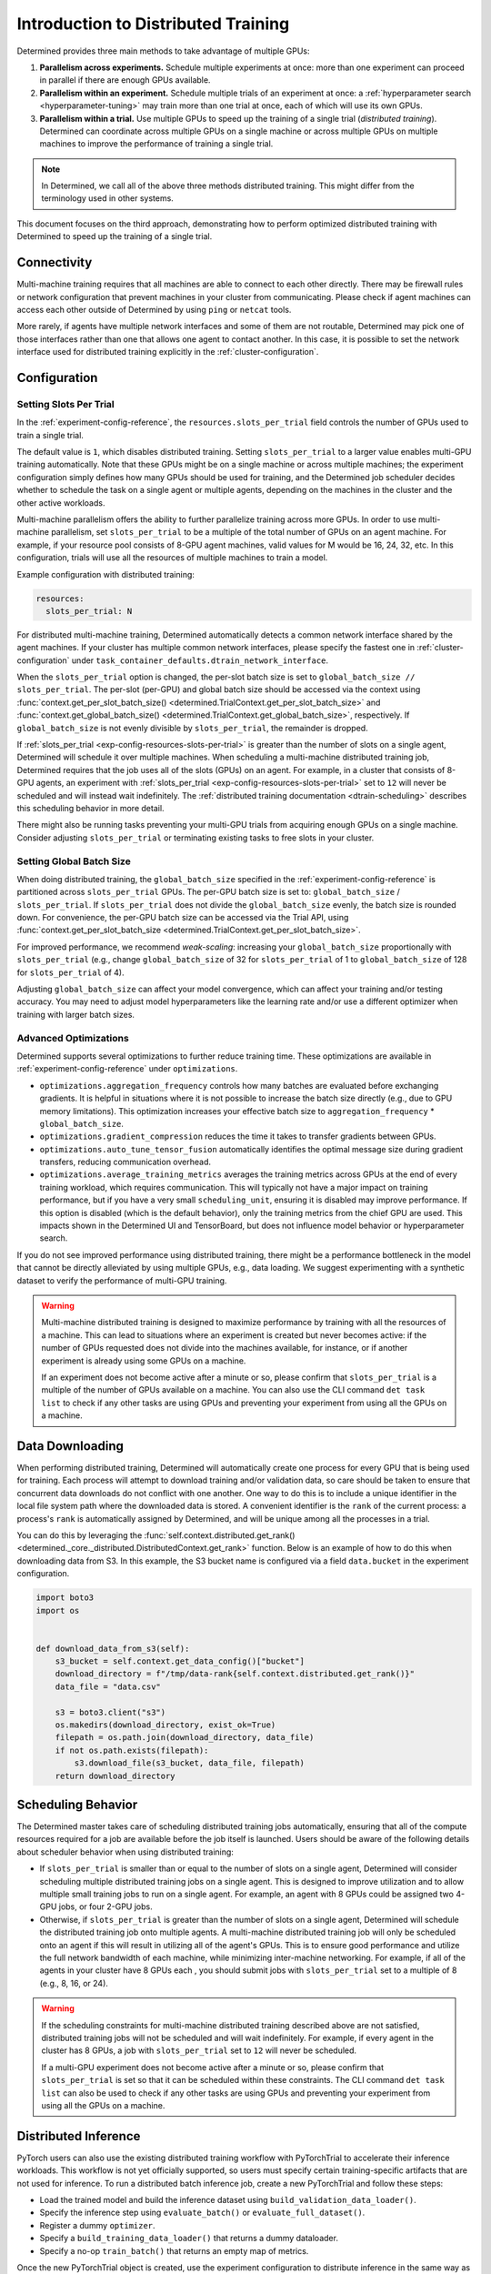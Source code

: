 .. _cifar10_pytorch_inference: https://github.com/determined-ai/determined/blob/master/examples/computer_vision/cifar10_pytorch_inference/

.. _multi-gpu-training:

######################################
 Introduction to Distributed Training
######################################

Determined provides three main methods to take advantage of multiple GPUs:

#. **Parallelism across experiments.** Schedule multiple experiments at once: more than one
   experiment can proceed in parallel if there are enough GPUs available.

#. **Parallelism within an experiment.** Schedule multiple trials of an experiment at once: a
   :ref:`hyperparameter search <hyperparameter-tuning>` may train more than one trial at once, each
   of which will use its own GPUs.

#. **Parallelism within a trial.** Use multiple GPUs to speed up the training of a single trial
   (*distributed training*). Determined can coordinate across multiple GPUs on a single machine or
   across multiple GPUs on multiple machines to improve the performance of training a single trial.

.. note::

   In Determined, we call all of the above three methods distributed training. This might differ
   from the terminology used in other systems.

This document focuses on the third approach, demonstrating how to perform optimized distributed
training with Determined to speed up the training of a single trial.

***************
Connectivity
***************

Multi-machine training requires that all machines are able to connect to each other directly. There
may be firewall rules or network configuration that prevent machines in your cluster from
communicating. Please check if agent machines can access each other outside of Determined by using ``ping`` or ``netcat`` tools.

More rarely, if agents have multiple network interfaces and some of them are not routable,
Determined may pick one of those interfaces rather than one that allows one agent to contact
another. In this case, it is possible to set the network interface used for distributed training
explicitly in the :ref:`cluster-configuration`.

***************
 Configuration
***************

Setting Slots Per Trial
=======================

In the :ref:`experiment-config-reference`, the ``resources.slots_per_trial`` field controls the number
of GPUs used to train a single trial.

The default value is ``1``, which disables distributed training. Setting ``slots_per_trial`` to a larger
value enables multi-GPU training automatically. Note that these GPUs might be on a single machine or
across multiple machines; the experiment configuration simply defines how many GPUs should be used
for training, and the Determined job scheduler decides whether to schedule the task on a single
agent or multiple agents, depending on the machines in the cluster and the other active workloads.

Multi-machine parallelism offers the ability to further parallelize training across more GPUs. In
order to use multi-machine parallelism, set ``slots_per_trial`` to be a multiple of the total number
of GPUs on an agent machine. For example, if your resource pool consists of 8-GPU agent machines,
valid values for M would be 16, 24, 32, etc. In this configuration, trials will use all the
resources of multiple machines to train a model.

Example configuration with distributed training:

.. code:: yaml

   resources:
     slots_per_trial: N

For distributed multi-machine training, Determined automatically detects a common network interface shared by the agent machines. If your cluster has multiple common network interfaces, please specify the fastest one in :ref:`cluster-configuration` under ``task_container_defaults.dtrain_network_interface``.

When the ``slots_per_trial`` option is changed, the per-slot batch size is set to ``global_batch_size // slots_per_trial``. The per-slot (per-GPU) and global batch size should be accessed via the context using :func:`context.get_per_slot_batch_size() <determined.TrialContext.get_per_slot_batch_size>` and :func:`context.get_global_batch_size() <determined.TrialContext.get_global_batch_size>`, respectively. If ``global_batch_size`` is not evenly divisible by ``slots_per_trial``, the remainder is dropped.

If :ref:`slots_per_trial <exp-config-resources-slots-per-trial>` is greater than the number of slots
on a single agent, Determined will schedule it over multiple machines. When scheduling a
multi-machine distributed training job, Determined requires that the job uses all of the slots
(GPUs) on an agent. For example, in a cluster that consists of 8-GPU agents, an experiment with
:ref:`slots_per_trial <exp-config-resources-slots-per-trial>` set to ``12`` will never be scheduled
and will instead wait indefinitely. The :ref:`distributed training documentation
<dtrain-scheduling>` describes this scheduling behavior in more detail.

There might also be running tasks preventing your multi-GPU trials from acquiring enough GPUs on a
single machine. Consider adjusting ``slots_per_trial`` or terminating existing tasks to free slots in your cluster.

Setting Global Batch Size
=========================

When doing distributed training, the ``global_batch_size`` specified in the
:ref:`experiment-config-reference` is partitioned across ``slots_per_trial`` GPUs. The per-GPU batch
size is set to: ``global_batch_size`` / ``slots_per_trial``. If ``slots_per_trial`` does not divide
the ``global_batch_size`` evenly, the batch size is rounded down. For convenience, the per-GPU batch
size can be accessed via the Trial API, using :func:`context.get_per_slot_batch_size
<determined.TrialContext.get_per_slot_batch_size>`.

For improved performance, we recommend *weak-scaling*: increasing your ``global_batch_size``
proportionally with ``slots_per_trial`` (e.g., change ``global_batch_size`` of 32 for
``slots_per_trial`` of 1 to ``global_batch_size`` of 128 for ``slots_per_trial`` of 4).

Adjusting ``global_batch_size`` can affect your model convergence, which can affect your training
and/or testing accuracy. You may need to adjust model hyperparameters like the learning rate and/or
use a different optimizer when training with larger batch sizes.

Advanced Optimizations
======================

Determined supports several optimizations to further reduce training time. These optimizations are
available in :ref:`experiment-config-reference` under ``optimizations``.

-  ``optimizations.aggregation_frequency`` controls how many batches are evaluated before exchanging
   gradients. It is helpful in situations where it is not possible to increase the batch size
   directly (e.g., due to GPU memory limitations). This optimization increases your effective batch
   size to ``aggregation_frequency`` * ``global_batch_size``.

-  ``optimizations.gradient_compression`` reduces the time it takes to transfer gradients between
   GPUs.

-  ``optimizations.auto_tune_tensor_fusion`` automatically identifies the optimal message size
   during gradient transfers, reducing communication overhead.

-  ``optimizations.average_training_metrics`` averages the training metrics across GPUs at the end
   of every training workload, which requires communication. This will typically not have a major
   impact on training performance, but if you have a very small ``scheduling_unit``, ensuring it is
   disabled may improve performance. If this option is disabled (which is the default behavior),
   only the training metrics from the chief GPU are used. This impacts shown in the Determined UI
   and TensorBoard, but does not influence model behavior or hyperparameter search.

If you do not see improved performance using distributed training, there might be a performance
bottleneck in the model that cannot be directly alleviated by using multiple GPUs, e.g., data
loading. We suggest experimenting with a synthetic dataset to verify the performance of multi-GPU
training.

.. warning::

   Multi-machine distributed training is designed to maximize performance by training with all the
   resources of a machine. This can lead to situations where an experiment is created but never
   becomes active: if the number of GPUs requested does not divide into the machines available, for
   instance, or if another experiment is already using some GPUs on a machine.

   If an experiment does not become active after a minute or so, please confirm that
   ``slots_per_trial`` is a multiple of the number of GPUs available on a machine. You can also use
   the CLI command ``det task list`` to check if any other tasks are using GPUs and preventing your
   experiment from using all the GPUs on a machine.

******************
 Data Downloading
******************

When performing distributed training, Determined will automatically create one process for every GPU
that is being used for training. Each process will attempt to download training and/or validation
data, so care should be taken to ensure that concurrent data downloads do not conflict with one
another. One way to do this is to include a unique identifier in the local file system path where
the downloaded data is stored. A convenient identifier is the ``rank`` of the current process: a
process's ``rank`` is automatically assigned by Determined, and will be unique among all the
processes in a trial.

You can do this by leveraging the :func:`self.context.distributed.get_rank()
<determined._core._distributed.DistributedContext.get_rank>` function. Below is an example of how to
do this when downloading data from S3. In this example, the S3 bucket name is configured via a field
``data.bucket`` in the experiment configuration.

.. code:: python

   import boto3
   import os


   def download_data_from_s3(self):
       s3_bucket = self.context.get_data_config()["bucket"]
       download_directory = f"/tmp/data-rank{self.context.distributed.get_rank()}"
       data_file = "data.csv"

       s3 = boto3.client("s3")
       os.makedirs(download_directory, exist_ok=True)
       filepath = os.path.join(download_directory, data_file)
       if not os.path.exists(filepath):
           s3.download_file(s3_bucket, data_file, filepath)
       return download_directory

.. _dtrain-scheduling:

*********************
 Scheduling Behavior
*********************

The Determined master takes care of scheduling distributed training jobs automatically, ensuring
that all of the compute resources required for a job are available before the job itself is
launched. Users should be aware of the following details about scheduler behavior when using
distributed training:

-  If ``slots_per_trial`` is smaller than or equal to the number of slots on a single agent,
   Determined will consider scheduling multiple distributed training jobs on a single agent. This is
   designed to improve utilization and to allow multiple small training jobs to run on a single
   agent. For example, an agent with 8 GPUs could be assigned two 4-GPU jobs, or four 2-GPU jobs.

-  Otherwise, if ``slots_per_trial`` is greater than the number of slots on a single agent,
   Determined will schedule the distributed training job onto multiple agents. A multi-machine
   distributed training job will only be scheduled onto an agent if this will result in utilizing
   all of the agent's GPUs. This is to ensure good performance and utilize the full network
   bandwidth of each machine, while minimizing inter-machine networking. For example, if all of the
   agents in your cluster have 8 GPUs each , you should submit jobs with ``slots_per_trial`` set to
   a multiple of 8 (e.g., 8, 16, or 24).

.. warning::

   If the scheduling constraints for multi-machine distributed training described above are not
   satisfied, distributed training jobs will not be scheduled and will wait indefinitely. For
   example, if every agent in the cluster has 8 GPUs, a job with ``slots_per_trial`` set to ``12``
   will never be scheduled.

   If a multi-GPU experiment does not become active after a minute or so, please confirm that
   ``slots_per_trial`` is set so that it can be scheduled within these constraints. The CLI command
   ``det task list`` can also be used to check if any other tasks are using GPUs and preventing your
   experiment from using all the GPUs on a machine.

***********************
 Distributed Inference
***********************

PyTorch users can also use the existing distributed training workflow with PyTorchTrial to
accelerate their inference workloads. This workflow is not yet officially supported, so users must
specify certain training-specific artifacts that are not used for inference. To run a distributed
batch inference job, create a new PyTorchTrial and follow these steps:

-  Load the trained model and build the inference dataset using ``build_validation_data_loader()``.
-  Specify the inference step using ``evaluate_batch()`` or ``evaluate_full_dataset()``.
-  Register a dummy ``optimizer``.
-  Specify a ``build_training_data_loader()`` that returns a dummy dataloader.
-  Specify a no-op ``train_batch()`` that returns an empty map of metrics.

Once the new PyTorchTrial object is created, use the experiment configuration to distribute
inference in the same way as training. cifar10_pytorch_inference_ is an example of distributed batch
inference.
